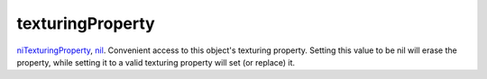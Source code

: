 texturingProperty
====================================================================================================

`niTexturingProperty`_, `nil`_. Convenient access to this object's texturing property. Setting this value to be nil will erase the property, while setting it to a valid texturing property will set (or replace) it.

.. _`niTexturingProperty`: ../../../lua/type/niTexturingProperty.html
.. _`nil`: ../../../lua/type/nil.html
